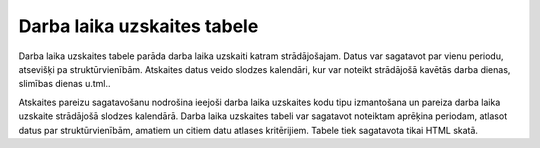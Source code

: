 .. 592 Darba laika uzskaites tabele******************************** 


Darba laika uzskaites tabele parāda darba laika uzskaiti katram
strādājošajam. Datus var sagatavot par vienu periodu, atsevišķi pa
struktūrvienībām. Atskaites datus veido slodzes kalendāri, kur var
noteikt strādājošā kavētās darba dienas, slimības dienas u.tml..

|images_ozols/24545.gif| Atskaites pareizu sagatavošanu nodrošina
ieejoši darba laika uzskaites kodu tipu izmantošana un pareiza darba
laika uzskaite strādājošā slodzes kalendārā.
Darba laika uzskaites tabeli var sagatavot noteiktam aprēķina
periodam, atlasot datus par struktūrvienībām, amatiem un citiem datu
atlases kritērijiem.
Tabele tiek sagatavota tikai HTML skatā.

.. |images_ozols/24545.gif| image:: images_ozols/24545.gif
       :scale: 100%

 